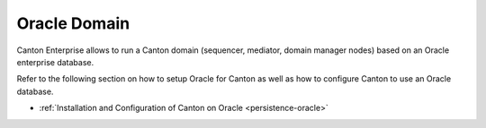 ..
     Copyright (c) 2022 Digital Asset (Switzerland) GmbH and/or its affiliates
..
    
..
     Proprietary code. All rights reserved.

.. enterprise-only::

.. _oracle-domain:

Oracle Domain
^^^^^^^^^^^^^

Canton Enterprise allows to run a Canton domain (sequencer, mediator, domain
manager nodes) based on an Oracle enterprise database.

Refer to the following section on how to setup Oracle for Canton as well as how
to configure Canton to use an Oracle database.

- :ref:`Installation and Configuration of Canton on Oracle <persistence-oracle>`
